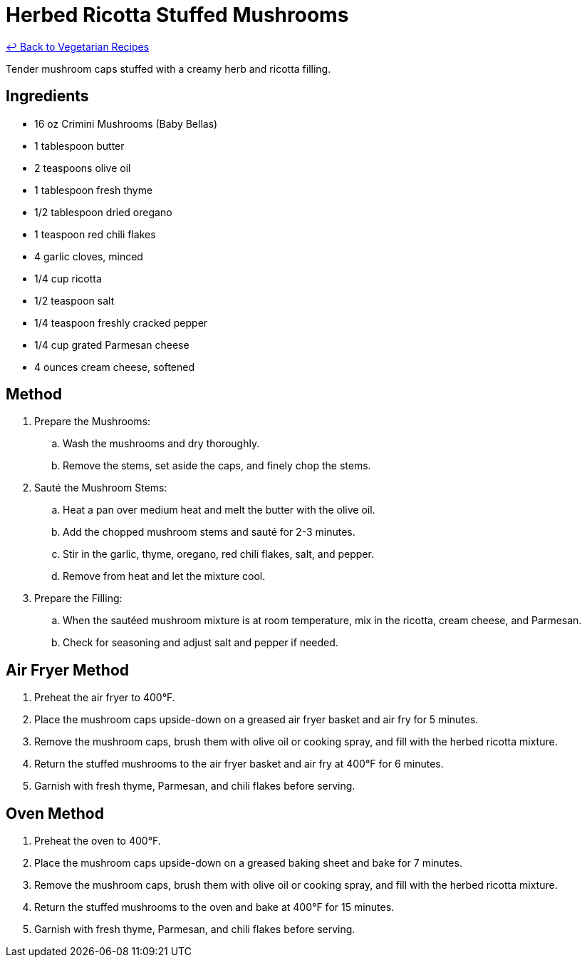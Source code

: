 = Herbed Ricotta Stuffed Mushrooms

link:./README.md[&larrhk; Back to Vegetarian Recipes]

Tender mushroom caps stuffed with a creamy herb and ricotta filling.

== Ingredients
* 16 oz Crimini Mushrooms (Baby Bellas)
* 1 tablespoon butter
* 2 teaspoons olive oil
* 1 tablespoon fresh thyme
* 1/2 tablespoon dried oregano
* 1 teaspoon red chili flakes
* 4 garlic cloves, minced
* 1/4 cup ricotta
* 1/2 teaspoon salt
* 1/4 teaspoon freshly cracked pepper
* 1/4 cup grated Parmesan cheese
* 4 ounces cream cheese, softened

== Method
. Prepare the Mushrooms:
.. Wash the mushrooms and dry thoroughly.
.. Remove the stems, set aside the caps, and finely chop the stems.

. Sauté the Mushroom Stems:
.. Heat a pan over medium heat and melt the butter with the olive oil.
.. Add the chopped mushroom stems and sauté for 2-3 minutes.
.. Stir in the garlic, thyme, oregano, red chili flakes, salt, and pepper.
.. Remove from heat and let the mixture cool.

. Prepare the Filling:
.. When the sautéed mushroom mixture is at room temperature, mix in the ricotta, cream cheese, and Parmesan.
.. Check for seasoning and adjust salt and pepper if needed.

== Air Fryer Method
. Preheat the air fryer to 400°F.
. Place the mushroom caps upside-down on a greased air fryer basket and air fry for 5 minutes.
. Remove the mushroom caps, brush them with olive oil or cooking spray, and fill with the herbed ricotta mixture.
. Return the stuffed mushrooms to the air fryer basket and air fry at 400°F for 6 minutes.
. Garnish with fresh thyme, Parmesan, and chili flakes before serving.

== Oven Method
. Preheat the oven to 400°F.
. Place the mushroom caps upside-down on a greased baking sheet and bake for 7 minutes.
. Remove the mushroom caps, brush them with olive oil or cooking spray, and fill with the herbed ricotta mixture.
. Return the stuffed mushrooms to the oven and bake at 400°F for 15 minutes.
. Garnish with fresh thyme, Parmesan, and chili flakes before serving.
